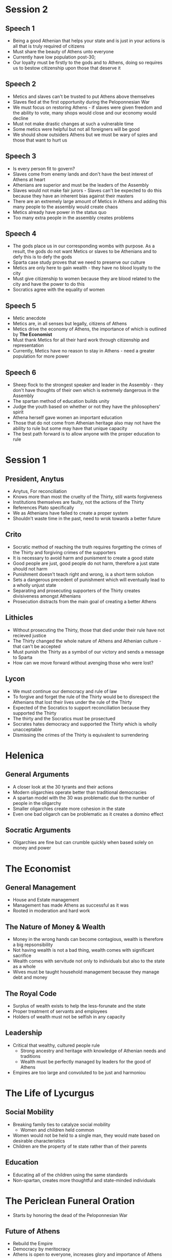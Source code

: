 * Session 2
** Speech 1 
- Being a good Athenian that helps your state and is just in your actions is all that is truly
  required of citizens
- Must share the beauty of Athens unto everyone
- Currently have low population post-30; 
- Our loyalty must be firstly to the gods and to Athens, doing so requires us to bestow citizenship
  upon those that deserve it
** Speech 2
- Metics and slaves can't be trusted to put Athens above themselves
- Slaves fled at the first opportunity during the Peloponnesian War
- We must focus on restoring Athens - if slaves were given freedom and the ability to vote,
  many shops would close and our economy would decline
- Must not make drastic changes at such a vulnerable time
- Some metics were helpful but not all foreigners will be good
- We should show outsiders Athens but we must be wary of spies and those that want to hurt us
** Speech 3
- Is every person fit to govern?
- Slaves come from enemy lands and don't have the best interest of Athens at heart
- Athenians are superior and must be the leaders of the Assembly
- Slaves would not make fair jurors - Slaves can't be expected to do this because they have 
  an inherent bias against their masters
- There are an extremely large amount of Metics in Athens and adding this many people to the
  assembly would create chaos
- Metics already have power in the status quo
- Too many extra people in the assembly creates problems
** Speech 4
- The gods place us in our corresponding wombs with purpose. As a result, the gods do not want
  Metics or slaves to be Athenians and to defy this is to defy the gods
- Sparta case study proves that we need to preserve our culture
- Metics are only here to gain wealth - they have no blood loyalty to the city
- Must give citizenship to women because they are blood related to the city and have the power
  to do this
- Socratics agree with the equality of women
** Speech 5 
- Metic anecdote
- Metics are, in all senses but legally, citizens of Athens
- Metics drive the economy of Athens, the importance of which is outlined by **The Economist**
- Must thank Metics for all their hard work through citizenship and representation
- Currently, Metics have no reason to stay in Athens - need a greater population for more power
** Speech 6
- Sheep flock to the strongest speaker and leader in the Assembly - they don't have thoughts of 
  their own which is extremely dangerous in the Assembly
- The spartan method of education builds unity
- Judge the youth based on whether or not they have the philosophers' spirit
- Athena herself gave women an important education
- Those that do not come from Athenian heritage also may not have the ability to rule 
  but some may have that unique capacity
- The best path forward is to allow anyone with the proper education to rule 
* Session 1
** President, Anytus
- Anytus, For reconciliation
- Knows more than most the cruelty of the Thirty, still wants forgiveness
- Institutions themselves are faulty, not the actions of the Thirty
- References Plato specifically
- We as Athenians have failed to create a proper system
- Shouldn't waste time in the past, need to wrok towards a better future
** Crito
- Socratic method of reaching the truth requires forgetting the crimes of the Thirty and forgiving
  crimes of the supporters
- It is necessary to avoid harm and punisment to create a good state
- Good people are just, good people do not harm, therefore a just state should not harm
- Punishment doesn't teach right and wrong, is a short term solution
- Sets a dangerous precedent of punishment which will eventually lead to a wholly unjust state
- Separating and prosecuting supporters of the Thirty creates divisiveness amongst Athenians
- Prosecution distracts from the main goal of creating a better Athens
** Lithicles 
- Without prosecuting the Thirty, those that died under their rule have not recieved justice
- The Thirty changed the whole nature of Athens and Athenian culture - that can't be accepted
- Must punish the Thirty as a symbol of our victory and sends a message to Sparta
- How can we move forward without avenging those who were lost?
** Lycon
- We must continue our democracy and rule of law
- To forgive and forget the rule of the Thirty would be to disrespect the Athenians that lost
  their lives under the rule of the Thirty
- Expected of the Socratics to support reconciliation because they supported the Thirty
- The thirty and the Socratics must be prosectued
- Socrates hates democracy and supported the Thirty which is wholly unacceptable
- Dismissing the crimes of the Thirty is equivalent to surrendering
* Helenica
** General Arguments
- A closer look at the 30 tyrants and their actions
- Modern oligarchies operate better than traditional democracies
- A spartan model with the 30 was problematic due to the number of people in the oligarchy
- Smaller oligarchies create more cohesion in the state
- Even one bad oligarch can be problematic as it creates a domino effect
** Socratic Arguments
- Oligarchies are fine but can crumble quickly when based solely on money and power
* The Economist
** General Management
- House and Estate management
- Management has made Athens as successful as it was
- Rooted in moderation and hard work
** The Nature of Money & Wealth
- Money in the wrong hands can become contagious, wealth is therefore a big repsonsibility
- Not having wealth is not a bad thing, wealth comes with significant sacrifice
- Wealth comes with servitude not only to individuals but also to the state as a whole
- Wives must be taught household management because they manage debt and money
** The Royal Code
- Surplus of wealth exists to help the less-forunate and the state
- Proper treatment of servants and employees
- Holders of wealth must not be selfish in any capacity
** Leadership
- Critical that wealthy, cultured people rule
  - Strong ancestry and heritage with knowledge of Athenian needs and traditions
  - Wealth must be perfectly managed by leaders for the good of Athens
- Empires are too large and convoluted to be just and harmoniou
* The Life of Lycurgus
** Social Mobility
- Breaking family ties to catalyze social mobility
  - Women and children held common
- Women would not be held to a single man, they would mate based on desirable characteristics
- Children are the property of te state rather than of their parents
** Education
- Educating all of the children using the same standards
- Non-spartan, creates more thoughtful and state-minded individuals
* The Periclean Funeral Oration
- Starts by honoring the dead of the Peloponnesian War
** Future of Athens
- Rebuild the Empire
- Democracy by meritocracy
- Athens is open to everyone, increases glory and importance of Athens
** Values
- Democracy is critical to the maintenance of the state
- Justice must be distributed equally without regard to status or ancestry
- Individual meritocracy is critical without regard to familial accomplishments
** Policy
*** Periclean Philosophy
- Open borders are necessary to share our knowledge and culture
- Empire rebuilding is important
  - Brings in profits
  - Protects other states 
_ Education is not a hobby, it's something that must guide decision-making
*** The Socratic Rebuttal
- Empire is important but not a requirement
- Empires for the sake of profit must be rejeced outright
* Debating The Republic
** Socratics
*** Leadership Qualities
- Love of learning
- Knowledge of one's own ignorace
- Prioritizing state interests over individual ones
*** Education
- Begins with understanding the arts, gentleness, and compassion
- Followed by significant gymnastics
- Education must be rooted in individual excellence
- Not all leaders must be aristocrats, they simply need the proper education
  - How does a non-aristocrat get such an education?
- Payment for political participation is bad - one need not be incentivized for
  participation and devotion to their state
*** Citizenship
- Anyone with the necessary aptitude, including women, can become citizens
** Thrasybulans
- Injustice, while bad, indicates an unjust person rather than an unjust state
- Education need not necessitate an artistic background - a military education is far more important
- Socratic education is infeasible for all, which is unequal
*** Citizenship
- Culture is critical to citizenship
** Solonians
*** Leadership Qualities
- Leaders should be well-versed and acting in the best interest of the state
- Leaders need to be well-rounded and certain people are better fit for these positions than others
- The assembly is chaotic and ineffective as a means of decision-making and ruling
*** Societal Qualities
- Forgiveness is necessary for past wrong-doings
- While wealth and education is largely cyclical, we should not be restructuring our society wholly
- Metics and Low-income individuals should not have significant voices in assembly because they
  don't have the education necessary to have a strong, educational conversation
*** Citizenship
- Only strong, wealthy individuals should have citizenship to preserve the quality of Athens
* Characters & Intro Notes
** Characters
*** Assignments
| Names     | Character   |
|-----------+-------------|
| Tay       | Lycon       |
| Austin    | Simon       |
| Andrew    | Aristachus  |
| Natalie   | Callias     |
| Mac       | Thrasybulus |
| Anjali    | Lithicles   |
| Penelope  | Thearion    |
| Payton    | Meletus     |
| Dinah     | Archinus    |
| Jaylen    | Lysimache   |
| Grace     | Aristocles  |
| Catherine | Crito       |
| Dylan     | Lysias      |
| Vetri     | Anytus      |

** Socrates & Plato
*** Socrates
- We have no texts by Socrates
  - Texts from Plato, Xenophon, & Aristophanes
- "Founder of western philosophy
- Taught through conversation
  - Dialogie in agora, elsewhere in Athens
*** Biography
- Parents: Sophroniscus * Pharnarete
- Personal life; three sons
- No known profession
- Military service: Potidaea, Amphipolis, Delium
- Associated with the Thirty Tyrants (taught Critias)
- Personal appearence: unkempt
- Reputation in Athes: gafdly
*** Plato
- Greek philosopher, mathematician, stident of socrates, wroter of philosophical dialogue
- Founder of "The Academy"
- Plato taught Aristotle
- Large amount of works by Plato
  - 36 dialogies (feat. Socrates and others)
  - 13 letters (may be by Plato)
- Aristocratic famoly in Athens
- Parents: Ariston (descendant of Athenian king) and Perictione (niece of Critias)
*** Plato's Argumentation
- Inductive reasoning: from particular examples to general truths
- Deductive reasoning: from general truths to a particular example within the subset of that truth
- Analogy: allows speakers to evoke in audience something they know and then apply its attributes
  to somehting that is unfamiliar to them
- Dialogue: Athenian public life is a matter of public debate/discussion/argument (Assembly)
 
*** The Republic
- Written 380-375 BCE but claims to record a conversation during the Peloponnesian War
- Definition of justice and the role of a character in a just polis
- Book 1: two definitions are proposed and rejected
- Book 2: Flaucon's and Adeimantus' speeches & definitions of justice
